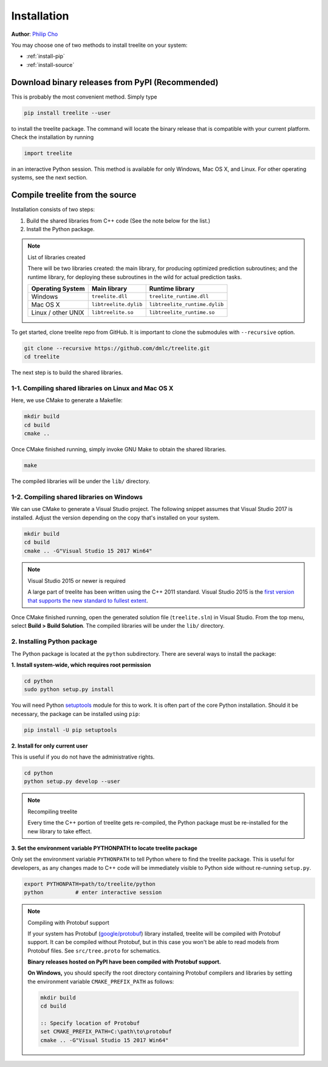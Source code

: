 Installation
============

**Author**: `Philip Cho <https://homes.cs.washington.edu/~chohyu01/>`_

You may choose one of two methods to install treelite on your system:

* :ref:`install-pip`
* :ref:`install-source`

.. _install-pip:

Download binary releases from PyPI (Recommended)
------------------------------------------------
This is probably the most convenient method. Simply type

.. code:: bash

  pip install treelite --user

to install the treelite package. The command will locate the binary release that
is compatible with your current platform. Check the installation by running

.. code:: python

  import treelite

in an interactive Python session. This method is available for only Windows,
Mac OS X, and Linux. For other operating systems, see the next section.

.. _install-source:

Compile treelite from the source
--------------------------------
Installation consists of two steps:

1. Build the shared libraries from C++ code (See the note below for the list.)
2. Install the Python package.

.. note:: List of libraries created

   There will be two libraries created: the main library, for producing
   optimized prediction subroutines; and the runtime library, for deploying
   these subroutines in the wild for actual prediction tasks.

   ================== ===================== =============================
   Operating System   Main library          Runtime library
   ================== ===================== =============================
   Windows            ``treelite.dll``      ``treelite_runtime.dll``
   Mac OS X           ``libtreelite.dylib`` ``libtreelite_runtime.dylib``
   Linux / other UNIX ``libtreelite.so``    ``libtreelite_runtime.so``
   ================== ===================== =============================

To get started, clone treelite repo from GitHub. It is important to clone the
submodules with ``--recursive`` option.

.. code:: bash

  git clone --recursive https://github.com/dmlc/treelite.git
  cd treelite

The next step is to build the shared libraries.

1-1. Compiling shared libraries on Linux and Mac OS X
^^^^^^^^^^^^^^^^^^^^^^^^^^^^^^^^^^^^^^^^^^^^^^^^^^^^^
Here, we use CMake to generate a Makefile:

.. code:: bash

  mkdir build
  cd build
  cmake ..

Once CMake finished running, simply invoke GNU Make to obtain the shared
libraries.

.. code:: bash

  make

The compiled libraries will be under the ``lib/`` directory.

1-2. Compiling shared libraries on Windows
^^^^^^^^^^^^^^^^^^^^^^^^^^^^^^^^^^^^^^^^^^
We can use CMake to generate a Visual Studio project. The following snippet
assumes that Visual Studio 2017 is installed. Adjust the version depending
on the copy that's installed on your system.

.. code:: dosbatch

  mkdir build
  cd build
  cmake .. -G"Visual Studio 15 2017 Win64"

.. note:: Visual Studio 2015 or newer is required

  A large part of treelite has been written using the C++ 2011 standard.
  Visual Studio 2015 is the `first version that supports the new standard
  to fullest extent <https://msdn.microsoft.com/en-us/library/hh567368.aspx>`_.

Once CMake finished running, open the generated solution file (``treelite.sln``)
in Visual Studio. From the top menu, select **Build > Build Solution**.
The compiled libraries will be under the ``lib/`` directory.

2. Installing Python package
^^^^^^^^^^^^^^^^^^^^^^^^^^^^
The Python package is located at the ``python`` subdirectory. There are several
ways to install the package:

**1. Install system-wide, which requires root permission**

.. code:: bash

  cd python
  sudo python setup.py install

You will need Python `setuptools <https://pypi.python.org/pypi/setuptools>`_
module for this to work. It is often part of the core Python installation.
Should it be necessary, the package can be installed using ``pip``:

.. code:: bash

  pip install -U pip setuptools

**2. Install for only current user**

This is useful if you do not have the administrative rights.

.. code:: bash

  cd python
  python setup.py develop --user

.. note:: Recompiling treelite

  Every time the C++ portion of treelite gets re-compiled, the Python
  package must be re-installed for the new library to take effect.

**3. Set the environment variable PYTHONPATH to locate treelite package**

Only set the environment variable ``PYTHONPATH`` to tell Python where to find
the treelite package. This is useful for developers, as any changes made
to C++ code will be immediately visible to Python side without re-running
``setup.py``.

.. code:: bash

  export PYTHONPATH=path/to/treelite/python
  python          # enter interactive session

.. note:: Compiling with Protobuf support

  If your system has Protobuf
  (`google/protobuf <https://github.com/google/protobuf>`_) library installed,
  treelite will be compiled with Protobuf support. It can be compiled without
  Protobuf, but in this case you won't be able to read models from Protobuf
  files. See ``src/tree.proto`` for schematics.

  **Binary releases hosted on PyPI have been compiled with Protobuf support.**

  **On Windows,** you should specify the root directory containing Protobuf
  compilers and libraries by setting the environment variable
  ``CMAKE_PREFIX_PATH`` as follows:

  .. code:: dosbatch

    mkdir build
    cd build

    :: Specify location of Protobuf
    set CMAKE_PREFIX_PATH=C:\path\to\protobuf
    cmake .. -G"Visual Studio 15 2017 Win64"

